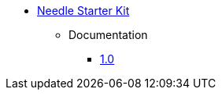 ** xref:index.adoc[Needle Starter Kit]
*** Documentation
**** link:/labs/neo4j-needle-starterkit/1.0[1.0]